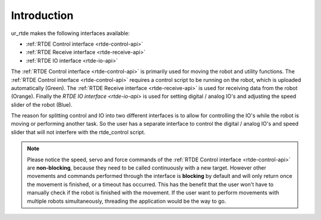 ************
Introduction
************
ur_rtde makes the following interfaces available:

* :ref:`RTDE Control interface <rtde-control-api>`
* :ref:`RTDE Receive interface <rtde-receive-api>`
* :ref:`RTDE IO interface <rtde-io-api>`

The :ref:`RTDE Control interface <rtde-control-api>` is primarily used for moving the
robot and utility functions. The :ref:`RTDE Control interface <rtde-control-api>` requires a control script to be
running on the robot, which is uploaded automatically (Green).
The :ref:`RTDE Receive interface <rtde-receive-api>` is used for receiving data from the
robot (Orange). Finally the `RTDE IO interface <rtde-io-api>`
is used for setting digital / analog IO's and adjusting the speed slider of the robot (Blue).

.. image:: ../_static/ur_rtde_diagram.png

The reason for splitting control and IO into two different interfaces is to allow for controlling the IO's while the
robot is moving or performing another task. So the user has a separate interface to control the digital / analog
IO's and speed slider that will not interfere with the rtde_control script.

.. note::
    Please notice the speed, servo and force commands of the :ref:`RTDE Control interface <rtde-control-api>` are **non-blocking**,
    because they need to be called continuously with a new target. However other movements and commands performed
    through the interface is **blocking** by default and will only return once the movement is finished, or a timeout
    has occurred. This has the benefit that the user won't have to manually check if the robot is finished with the
    movement. If the user want to perform movements with multiple robots simultaneously, threading the application
    would be the way to go.
